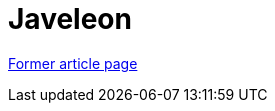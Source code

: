 // 
//     Licensed to the Apache Software Foundation (ASF) under one
//     or more contributor license agreements.  See the NOTICE file
//     distributed with this work for additional information
//     regarding copyright ownership.  The ASF licenses this file
//     to you under the Apache License, Version 2.0 (the
//     "License"); you may not use this file except in compliance
//     with the License.  You may obtain a copy of the License at
// 
//       http://www.apache.org/licenses/LICENSE-2.0
// 
//     Unless required by applicable law or agreed to in writing,
//     software distributed under the License is distributed on an
//     "AS IS" BASIS, WITHOUT WARRANTIES OR CONDITIONS OF ANY
//     KIND, either express or implied.  See the License for the
//     specific language governing permissions and limitations
//     under the License.
//

= Javeleon
:page-layout: wikimenu
:page-tags: wik
:jbake-status: published
:keywords: Apache NetBeans wiki Javeleon
:description: Apache NetBeans wiki Javeleon
:toc: left
:toc-title:
:page-syntax: true


link:https://web.archive.org/web/20180130183251/wiki.netbeans.org/Javeleon[Former article page]

